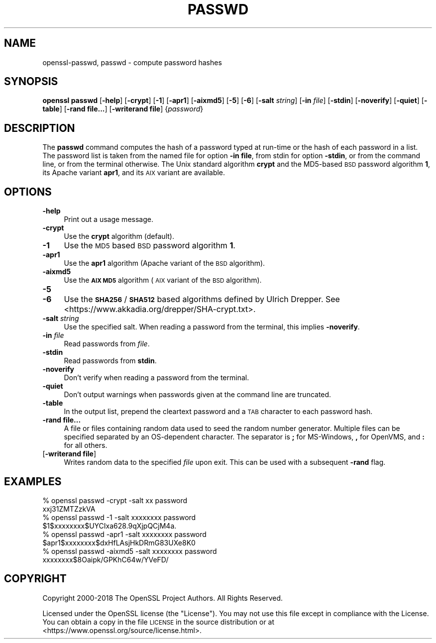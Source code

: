.\" Automatically generated by Pod::Man 4.11 (Pod::Simple 3.35)
.\"
.\" Standard preamble:
.\" ========================================================================
.de Sp \" Vertical space (when we can't use .PP)
.if t .sp .5v
.if n .sp
..
.de Vb \" Begin verbatim text
.ft CW
.nf
.ne \\$1
..
.de Ve \" End verbatim text
.ft R
.fi
..
.\" Set up some character translations and predefined strings.  \*(-- will
.\" give an unbreakable dash, \*(PI will give pi, \*(L" will give a left
.\" double quote, and \*(R" will give a right double quote.  \*(C+ will
.\" give a nicer C++.  Capital omega is used to do unbreakable dashes and
.\" therefore won't be available.  \*(C` and \*(C' expand to `' in nroff,
.\" nothing in troff, for use with C<>.
.tr \(*W-
.ds C+ C\v'-.1v'\h'-1p'\s-2+\h'-1p'+\s0\v'.1v'\h'-1p'
.ie n \{\
.    ds -- \(*W-
.    ds PI pi
.    if (\n(.H=4u)&(1m=24u) .ds -- \(*W\h'-12u'\(*W\h'-12u'-\" diablo 10 pitch
.    if (\n(.H=4u)&(1m=20u) .ds -- \(*W\h'-12u'\(*W\h'-8u'-\"  diablo 12 pitch
.    ds L" ""
.    ds R" ""
.    ds C` ""
.    ds C' ""
'br\}
.el\{\
.    ds -- \|\(em\|
.    ds PI \(*p
.    ds L" ``
.    ds R" ''
.    ds C`
.    ds C'
'br\}
.\"
.\" Escape single quotes in literal strings from groff's Unicode transform.
.ie \n(.g .ds Aq \(aq
.el       .ds Aq '
.\"
.\" If the F register is >0, we'll generate index entries on stderr for
.\" titles (.TH), headers (.SH), subsections (.SS), items (.Ip), and index
.\" entries marked with X<> in POD.  Of course, you'll have to process the
.\" output yourself in some meaningful fashion.
.\"
.\" Avoid warning from groff about undefined register 'F'.
.de IX
..
.nr rF 0
.if \n(.g .if rF .nr rF 1
.if (\n(rF:(\n(.g==0)) \{\
.    if \nF \{\
.        de IX
.        tm Index:\\$1\t\\n%\t"\\$2"
..
.        if !\nF==2 \{\
.            nr % 0
.            nr F 2
.        \}
.    \}
.\}
.rr rF
.\"
.\" Accent mark definitions (@(#)ms.acc 1.5 88/02/08 SMI; from UCB 4.2).
.\" Fear.  Run.  Save yourself.  No user-serviceable parts.
.    \" fudge factors for nroff and troff
.if n \{\
.    ds #H 0
.    ds #V .8m
.    ds #F .3m
.    ds #[ \f1
.    ds #] \fP
.\}
.if t \{\
.    ds #H ((1u-(\\\\n(.fu%2u))*.13m)
.    ds #V .6m
.    ds #F 0
.    ds #[ \&
.    ds #] \&
.\}
.    \" simple accents for nroff and troff
.if n \{\
.    ds ' \&
.    ds ` \&
.    ds ^ \&
.    ds , \&
.    ds ~ ~
.    ds /
.\}
.if t \{\
.    ds ' \\k:\h'-(\\n(.wu*8/10-\*(#H)'\'\h"|\\n:u"
.    ds ` \\k:\h'-(\\n(.wu*8/10-\*(#H)'\`\h'|\\n:u'
.    ds ^ \\k:\h'-(\\n(.wu*10/11-\*(#H)'^\h'|\\n:u'
.    ds , \\k:\h'-(\\n(.wu*8/10)',\h'|\\n:u'
.    ds ~ \\k:\h'-(\\n(.wu-\*(#H-.1m)'~\h'|\\n:u'
.    ds / \\k:\h'-(\\n(.wu*8/10-\*(#H)'\z\(sl\h'|\\n:u'
.\}
.    \" troff and (daisy-wheel) nroff accents
.ds : \\k:\h'-(\\n(.wu*8/10-\*(#H+.1m+\*(#F)'\v'-\*(#V'\z.\h'.2m+\*(#F'.\h'|\\n:u'\v'\*(#V'
.ds 8 \h'\*(#H'\(*b\h'-\*(#H'
.ds o \\k:\h'-(\\n(.wu+\w'\(de'u-\*(#H)/2u'\v'-.3n'\*(#[\z\(de\v'.3n'\h'|\\n:u'\*(#]
.ds d- \h'\*(#H'\(pd\h'-\w'~'u'\v'-.25m'\f2\(hy\fP\v'.25m'\h'-\*(#H'
.ds D- D\\k:\h'-\w'D'u'\v'-.11m'\z\(hy\v'.11m'\h'|\\n:u'
.ds th \*(#[\v'.3m'\s+1I\s-1\v'-.3m'\h'-(\w'I'u*2/3)'\s-1o\s+1\*(#]
.ds Th \*(#[\s+2I\s-2\h'-\w'I'u*3/5'\v'-.3m'o\v'.3m'\*(#]
.ds ae a\h'-(\w'a'u*4/10)'e
.ds Ae A\h'-(\w'A'u*4/10)'E
.    \" corrections for vroff
.if v .ds ~ \\k:\h'-(\\n(.wu*9/10-\*(#H)'\s-2\u~\d\s+2\h'|\\n:u'
.if v .ds ^ \\k:\h'-(\\n(.wu*10/11-\*(#H)'\v'-.4m'^\v'.4m'\h'|\\n:u'
.    \" for low resolution devices (crt and lpr)
.if \n(.H>23 .if \n(.V>19 \
\{\
.    ds : e
.    ds 8 ss
.    ds o a
.    ds d- d\h'-1'\(ga
.    ds D- D\h'-1'\(hy
.    ds th \o'bp'
.    ds Th \o'LP'
.    ds ae ae
.    ds Ae AE
.\}
.rm #[ #] #H #V #F C
.\" ========================================================================
.\"
.IX Title "PASSWD 1"
.TH PASSWD 1 "2020-12-08" "1.1.1i" "OpenSSL"
.\" For nroff, turn off justification.  Always turn off hyphenation; it makes
.\" way too many mistakes in technical documents.
.if n .ad l
.nh
.SH "NAME"
openssl\-passwd, passwd \- compute password hashes
.SH "SYNOPSIS"
.IX Header "SYNOPSIS"
\&\fBopenssl passwd\fR
[\fB\-help\fR]
[\fB\-crypt\fR]
[\fB\-1\fR]
[\fB\-apr1\fR]
[\fB\-aixmd5\fR]
[\fB\-5\fR]
[\fB\-6\fR]
[\fB\-salt\fR \fIstring\fR]
[\fB\-in\fR \fIfile\fR]
[\fB\-stdin\fR]
[\fB\-noverify\fR]
[\fB\-quiet\fR]
[\fB\-table\fR]
[\fB\-rand file...\fR]
[\fB\-writerand file\fR]
{\fIpassword\fR}
.SH "DESCRIPTION"
.IX Header "DESCRIPTION"
The \fBpasswd\fR command computes the hash of a password typed at
run-time or the hash of each password in a list.  The password list is
taken from the named file for option \fB\-in file\fR, from stdin for
option \fB\-stdin\fR, or from the command line, or from the terminal otherwise.
The Unix standard algorithm \fBcrypt\fR and the MD5\-based \s-1BSD\s0 password
algorithm \fB1\fR, its Apache variant \fBapr1\fR, and its \s-1AIX\s0 variant are available.
.SH "OPTIONS"
.IX Header "OPTIONS"
.IP "\fB\-help\fR" 4
.IX Item "-help"
Print out a usage message.
.IP "\fB\-crypt\fR" 4
.IX Item "-crypt"
Use the \fBcrypt\fR algorithm (default).
.IP "\fB\-1\fR" 4
.IX Item "-1"
Use the \s-1MD5\s0 based \s-1BSD\s0 password algorithm \fB1\fR.
.IP "\fB\-apr1\fR" 4
.IX Item "-apr1"
Use the \fBapr1\fR algorithm (Apache variant of the \s-1BSD\s0 algorithm).
.IP "\fB\-aixmd5\fR" 4
.IX Item "-aixmd5"
Use the \fB\s-1AIX MD5\s0\fR algorithm (\s-1AIX\s0 variant of the \s-1BSD\s0 algorithm).
.IP "\fB\-5\fR" 4
.IX Item "-5"
.PD 0
.IP "\fB\-6\fR" 4
.IX Item "-6"
.PD
Use the \fB\s-1SHA256\s0\fR / \fB\s-1SHA512\s0\fR based algorithms defined by Ulrich Drepper.
See <https://www.akkadia.org/drepper/SHA\-crypt.txt>.
.IP "\fB\-salt\fR \fIstring\fR" 4
.IX Item "-salt string"
Use the specified salt.
When reading a password from the terminal, this implies \fB\-noverify\fR.
.IP "\fB\-in\fR \fIfile\fR" 4
.IX Item "-in file"
Read passwords from \fIfile\fR.
.IP "\fB\-stdin\fR" 4
.IX Item "-stdin"
Read passwords from \fBstdin\fR.
.IP "\fB\-noverify\fR" 4
.IX Item "-noverify"
Don't verify when reading a password from the terminal.
.IP "\fB\-quiet\fR" 4
.IX Item "-quiet"
Don't output warnings when passwords given at the command line are truncated.
.IP "\fB\-table\fR" 4
.IX Item "-table"
In the output list, prepend the cleartext password and a \s-1TAB\s0 character
to each password hash.
.IP "\fB\-rand file...\fR" 4
.IX Item "-rand file..."
A file or files containing random data used to seed the random number
generator.
Multiple files can be specified separated by an OS-dependent character.
The separator is \fB;\fR for MS-Windows, \fB,\fR for OpenVMS, and \fB:\fR for
all others.
.IP "[\fB\-writerand file\fR]" 4
.IX Item "[-writerand file]"
Writes random data to the specified \fIfile\fR upon exit.
This can be used with a subsequent \fB\-rand\fR flag.
.SH "EXAMPLES"
.IX Header "EXAMPLES"
.Vb 2
\&  % openssl passwd \-crypt \-salt xx password
\&  xxj31ZMTZzkVA
\&
\&  % openssl passwd \-1 \-salt xxxxxxxx password
\&  $1$xxxxxxxx$UYCIxa628.9qXjpQCjM4a.
\&
\&  % openssl passwd \-apr1 \-salt xxxxxxxx password
\&  $apr1$xxxxxxxx$dxHfLAsjHkDRmG83UXe8K0
\&
\&  % openssl passwd \-aixmd5 \-salt xxxxxxxx password
\&  xxxxxxxx$8Oaipk/GPKhC64w/YVeFD/
.Ve
.SH "COPYRIGHT"
.IX Header "COPYRIGHT"
Copyright 2000\-2018 The OpenSSL Project Authors. All Rights Reserved.
.PP
Licensed under the OpenSSL license (the \*(L"License\*(R").  You may not use
this file except in compliance with the License.  You can obtain a copy
in the file \s-1LICENSE\s0 in the source distribution or at
<https://www.openssl.org/source/license.html>.
